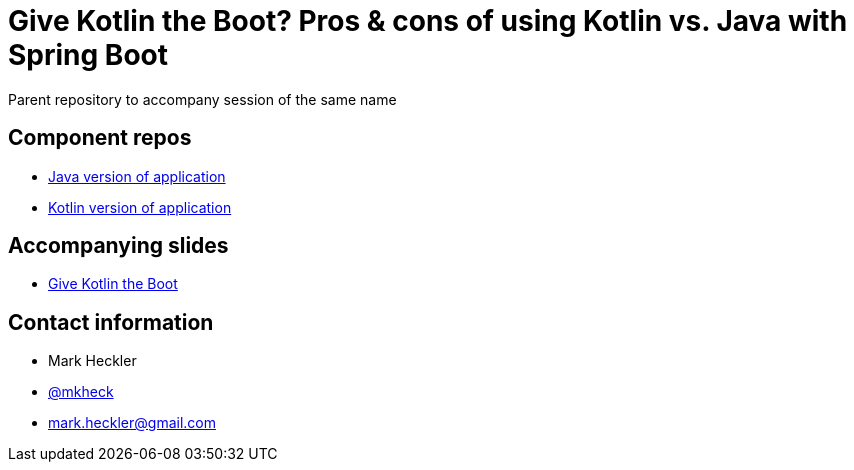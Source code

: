 = Give Kotlin the Boot? Pros & cons of using Kotlin vs. Java with Spring Boot

Parent repository to accompany session of the same name

== Component repos

* link:https://github.com/mkheck/gktb-java[Java version of application]
* link:https://github.com/mkheck/gktb-kotlin[Kotlin version of application]

== Accompanying slides

* link:https://speakerdeck.com/mkheck/give-kotlin-the-boot-pros-and-cons-of-using-kotlin-vs-java-with-spring-boot[Give Kotlin the Boot]

== Contact information

* Mark Heckler
* link:https://twitter.com/mkheck[@mkheck]
* link:mailto:mark.heckler@gmail.com[mark.heckler@gmail.com]

